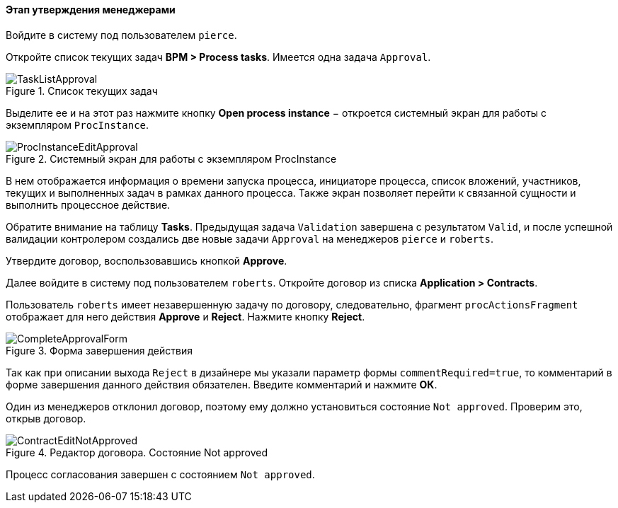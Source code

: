 :sourcesdir: ../../../../source

[[qs_approval]]
==== Этап утверждения менеджерами

Войдите в систему под пользователем `pierce`.

Откройте список текущих задач *BPM > Process tasks*. Имеется одна задача `Approval`.

.Список текущих задач
image::TaskListApproval.png[align="center"]

Выделите ее и на этот раз нажмите кнопку *Open process instance* − откроется системный экран для работы с экземпляром `ProcInstance`.

.Системный экран для работы с экземпляром ProcInstance
image::ProcInstanceEditApproval.png[align="center"]

В нем отображается информация о времени запуска процесса, инициаторе процесса, список вложений, участников, текущих и выполненных задач в рамках данного процесса. Также экран позволяет перейти к связанной сущности и выполнить процессное действие.

Обратите внимание на таблицу *Tasks*. Предыдущая задача `Validation` завершена с результатом `Valid`, и после успешной валидации контролером создались две новые задачи `Approval` на менеджеров `pierce` и `roberts`.

Утвердите договор, воспользовавшись кнопкой *Approve*.

Далее войдите в систему под пользователем `roberts`. Откройте договор из списка *Application > Contracts*.

Пользователь `roberts` имеет незавершенную задачу по договору, следовательно, фрагмент `procActionsFragment` отображает для него действия *Approve* и *Reject*. Нажмите кнопку *Reject*.

.Форма завершения действия
image::CompleteApprovalForm.png[align="center"]

Так как при описании выхода `Reject` в дизайнере мы указали параметр формы `commentRequired=true`, то комментарий в форме завершения данного действия обязателен. Введите комментарий и нажмите *ОК*.

Один из менеджеров отклонил договор, поэтому ему должно установиться состояние `Not approved`. Проверим это, открыв договор.

.Редактор договора. Состояние Not approved
image::ContractEditNotApproved.png[align="center"]

Процесс согласования завершен с состоянием `Not approved`.

